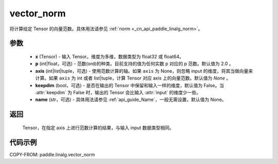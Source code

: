 .. _cn_api_paddle_linalg_vector_norm:

vector_norm
-------------------------------

.. py:function:: paddle.linalg.vector_norm(x, p=2.0, axis=None, keepdim=False, name=None):




将计算给定 Tensor 的向量范数。具体用法请参见 :ref:`norm <_cn_api_paddle_linalg_norm>`。


参数
:::::::::

    - **x** (Tensor) - 输入 Tensor。维度为多维，数据类型为 float32 或 float64。
    - **p** (int|float，可选) - 范数(ord)的种类。目前支持的值为任何实数 p 对应的 p 范数。默认值为 2.0 。
    - **axis** (int|list|tuple，可选) - 使用范数计算的轴。如果 ``axis`` 为 None，则忽略 input 的维度，将其当做向量来计算。如果 ``axis`` 为 int 或者 list|tuple，计算 Tensor 对应 axis 上的向量范数。默认值为 `None` 。
    - **keepdim** (bool，可选) - 是否在输出的 Tensor 中保留和输入一样的维度，默认值为 False。当 :attr:`keepdim` 为 False 时，输出的 Tensor 会比输入 :attr:`input` 的维度少一些。
    - **name** (str，可选) - 具体用法请参见 :ref:`api_guide_Name`，一般无需设置，默认值为 None。

返回
:::::::::

 Tensor，在指定 axis 上进行范数计算的结果，与输入 input 数据类型相同。

代码示例
:::::::::

COPY-FROM: paddle.linalg.vector_norm
